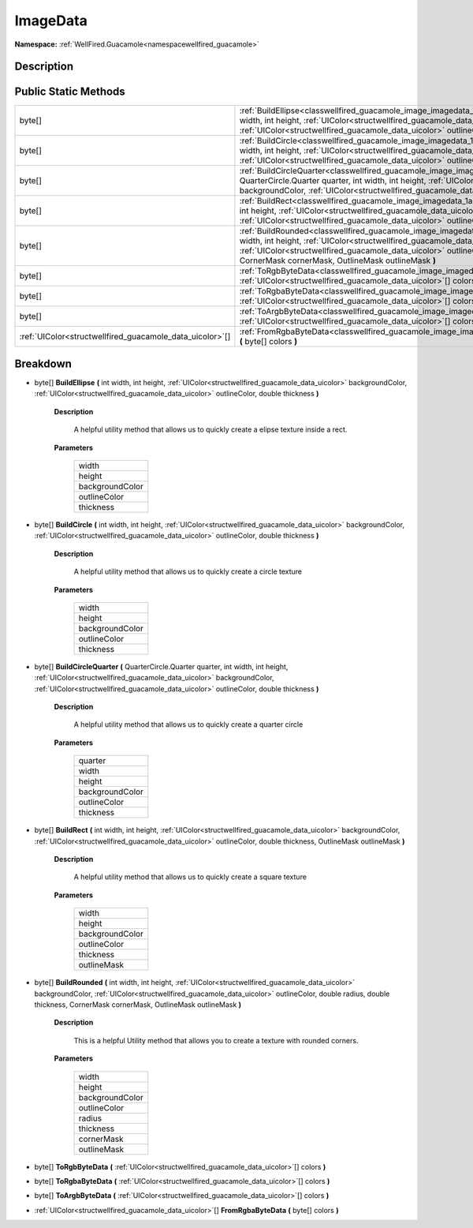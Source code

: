 .. _classwellfired_guacamole_image_imagedata:

ImageData
==========

**Namespace:** :ref:`WellFired.Guacamole<namespacewellfired_guacamole>`

Description
------------



Public Static Methods
----------------------

+-----------------------------------------------------------+-------------------------------------------------------------------------------------------------------------------------------------------------------------------------------------------------------------------------------------------------------------------------------------------------------------------------------------------------------------------+
|byte[]                                                     |:ref:`BuildEllipse<classwellfired_guacamole_image_imagedata_1af54a5e51b4aaef280307739c5715d91f>` **(** int width, int height, :ref:`UIColor<structwellfired_guacamole_data_uicolor>` backgroundColor, :ref:`UIColor<structwellfired_guacamole_data_uicolor>` outlineColor, double thickness **)**                                                                  |
+-----------------------------------------------------------+-------------------------------------------------------------------------------------------------------------------------------------------------------------------------------------------------------------------------------------------------------------------------------------------------------------------------------------------------------------------+
|byte[]                                                     |:ref:`BuildCircle<classwellfired_guacamole_image_imagedata_1a69e67430a2c4689cd1c57b2e6e223631>` **(** int width, int height, :ref:`UIColor<structwellfired_guacamole_data_uicolor>` backgroundColor, :ref:`UIColor<structwellfired_guacamole_data_uicolor>` outlineColor, double thickness **)**                                                                   |
+-----------------------------------------------------------+-------------------------------------------------------------------------------------------------------------------------------------------------------------------------------------------------------------------------------------------------------------------------------------------------------------------------------------------------------------------+
|byte[]                                                     |:ref:`BuildCircleQuarter<classwellfired_guacamole_image_imagedata_1a1743a32edefe9e76508fe8599bc48359>` **(** QuarterCircle.Quarter quarter, int width, int height, :ref:`UIColor<structwellfired_guacamole_data_uicolor>` backgroundColor, :ref:`UIColor<structwellfired_guacamole_data_uicolor>` outlineColor, double thickness **)**                             |
+-----------------------------------------------------------+-------------------------------------------------------------------------------------------------------------------------------------------------------------------------------------------------------------------------------------------------------------------------------------------------------------------------------------------------------------------+
|byte[]                                                     |:ref:`BuildRect<classwellfired_guacamole_image_imagedata_1aedffa0f4f7f1c41f2cb7681314936ca2>` **(** int width, int height, :ref:`UIColor<structwellfired_guacamole_data_uicolor>` backgroundColor, :ref:`UIColor<structwellfired_guacamole_data_uicolor>` outlineColor, double thickness, OutlineMask outlineMask **)**                                            |
+-----------------------------------------------------------+-------------------------------------------------------------------------------------------------------------------------------------------------------------------------------------------------------------------------------------------------------------------------------------------------------------------------------------------------------------------+
|byte[]                                                     |:ref:`BuildRounded<classwellfired_guacamole_image_imagedata_1afcb40c5a11b300f997ebda7ea9dbe140>` **(** int width, int height, :ref:`UIColor<structwellfired_guacamole_data_uicolor>` backgroundColor, :ref:`UIColor<structwellfired_guacamole_data_uicolor>` outlineColor, double radius, double thickness, CornerMask cornerMask, OutlineMask outlineMask **)**   |
+-----------------------------------------------------------+-------------------------------------------------------------------------------------------------------------------------------------------------------------------------------------------------------------------------------------------------------------------------------------------------------------------------------------------------------------------+
|byte[]                                                     |:ref:`ToRgbByteData<classwellfired_guacamole_image_imagedata_1ab89b2e095b771fda27d917d4ae5ef8be>` **(** :ref:`UIColor<structwellfired_guacamole_data_uicolor>`[] colors **)**                                                                                                                                                                                      |
+-----------------------------------------------------------+-------------------------------------------------------------------------------------------------------------------------------------------------------------------------------------------------------------------------------------------------------------------------------------------------------------------------------------------------------------------+
|byte[]                                                     |:ref:`ToRgbaByteData<classwellfired_guacamole_image_imagedata_1a347a87a00ddb079f4a3fe0cca2f3dea0>` **(** :ref:`UIColor<structwellfired_guacamole_data_uicolor>`[] colors **)**                                                                                                                                                                                     |
+-----------------------------------------------------------+-------------------------------------------------------------------------------------------------------------------------------------------------------------------------------------------------------------------------------------------------------------------------------------------------------------------------------------------------------------------+
|byte[]                                                     |:ref:`ToArgbByteData<classwellfired_guacamole_image_imagedata_1a0193d68baaf61e988875efb364313d94>` **(** :ref:`UIColor<structwellfired_guacamole_data_uicolor>`[] colors **)**                                                                                                                                                                                     |
+-----------------------------------------------------------+-------------------------------------------------------------------------------------------------------------------------------------------------------------------------------------------------------------------------------------------------------------------------------------------------------------------------------------------------------------------+
|:ref:`UIColor<structwellfired_guacamole_data_uicolor>`[]   |:ref:`FromRgbaByteData<classwellfired_guacamole_image_imagedata_1a231d7b842ce2c37714c4d9e2b731e386>` **(** byte[] colors **)**                                                                                                                                                                                                                                     |
+-----------------------------------------------------------+-------------------------------------------------------------------------------------------------------------------------------------------------------------------------------------------------------------------------------------------------------------------------------------------------------------------------------------------------------------------+

Breakdown
----------

.. _classwellfired_guacamole_image_imagedata_1af54a5e51b4aaef280307739c5715d91f:

- byte[] **BuildEllipse** **(** int width, int height, :ref:`UIColor<structwellfired_guacamole_data_uicolor>` backgroundColor, :ref:`UIColor<structwellfired_guacamole_data_uicolor>` outlineColor, double thickness **)**

    **Description**

        A helpful utility method that allows us to quickly create a elipse texture inside a rect. 

    **Parameters**

        +------------------+
        |width             |
        +------------------+
        |height            |
        +------------------+
        |backgroundColor   |
        +------------------+
        |outlineColor      |
        +------------------+
        |thickness         |
        +------------------+
        
.. _classwellfired_guacamole_image_imagedata_1a69e67430a2c4689cd1c57b2e6e223631:

- byte[] **BuildCircle** **(** int width, int height, :ref:`UIColor<structwellfired_guacamole_data_uicolor>` backgroundColor, :ref:`UIColor<structwellfired_guacamole_data_uicolor>` outlineColor, double thickness **)**

    **Description**

        A helpful utility method that allows us to quickly create a circle texture 

    **Parameters**

        +------------------+
        |width             |
        +------------------+
        |height            |
        +------------------+
        |backgroundColor   |
        +------------------+
        |outlineColor      |
        +------------------+
        |thickness         |
        +------------------+
        
.. _classwellfired_guacamole_image_imagedata_1a1743a32edefe9e76508fe8599bc48359:

- byte[] **BuildCircleQuarter** **(** QuarterCircle.Quarter quarter, int width, int height, :ref:`UIColor<structwellfired_guacamole_data_uicolor>` backgroundColor, :ref:`UIColor<structwellfired_guacamole_data_uicolor>` outlineColor, double thickness **)**

    **Description**

        A helpful utility method that allows us to quickly create a quarter circle 

    **Parameters**

        +------------------+
        |quarter           |
        +------------------+
        |width             |
        +------------------+
        |height            |
        +------------------+
        |backgroundColor   |
        +------------------+
        |outlineColor      |
        +------------------+
        |thickness         |
        +------------------+
        
.. _classwellfired_guacamole_image_imagedata_1aedffa0f4f7f1c41f2cb7681314936ca2:

- byte[] **BuildRect** **(** int width, int height, :ref:`UIColor<structwellfired_guacamole_data_uicolor>` backgroundColor, :ref:`UIColor<structwellfired_guacamole_data_uicolor>` outlineColor, double thickness, OutlineMask outlineMask **)**

    **Description**

        A helpful utility method that allows us to quickly create a square texture 

    **Parameters**

        +------------------+
        |width             |
        +------------------+
        |height            |
        +------------------+
        |backgroundColor   |
        +------------------+
        |outlineColor      |
        +------------------+
        |thickness         |
        +------------------+
        |outlineMask       |
        +------------------+
        
.. _classwellfired_guacamole_image_imagedata_1afcb40c5a11b300f997ebda7ea9dbe140:

- byte[] **BuildRounded** **(** int width, int height, :ref:`UIColor<structwellfired_guacamole_data_uicolor>` backgroundColor, :ref:`UIColor<structwellfired_guacamole_data_uicolor>` outlineColor, double radius, double thickness, CornerMask cornerMask, OutlineMask outlineMask **)**

    **Description**

        This is a helpful Utility method that allows you to create a texture with rounded corners. 

    **Parameters**

        +------------------+
        |width             |
        +------------------+
        |height            |
        +------------------+
        |backgroundColor   |
        +------------------+
        |outlineColor      |
        +------------------+
        |radius            |
        +------------------+
        |thickness         |
        +------------------+
        |cornerMask        |
        +------------------+
        |outlineMask       |
        +------------------+
        
.. _classwellfired_guacamole_image_imagedata_1ab89b2e095b771fda27d917d4ae5ef8be:

- byte[] **ToRgbByteData** **(** :ref:`UIColor<structwellfired_guacamole_data_uicolor>`[] colors **)**

.. _classwellfired_guacamole_image_imagedata_1a347a87a00ddb079f4a3fe0cca2f3dea0:

- byte[] **ToRgbaByteData** **(** :ref:`UIColor<structwellfired_guacamole_data_uicolor>`[] colors **)**

.. _classwellfired_guacamole_image_imagedata_1a0193d68baaf61e988875efb364313d94:

- byte[] **ToArgbByteData** **(** :ref:`UIColor<structwellfired_guacamole_data_uicolor>`[] colors **)**

.. _classwellfired_guacamole_image_imagedata_1a231d7b842ce2c37714c4d9e2b731e386:

- :ref:`UIColor<structwellfired_guacamole_data_uicolor>`[] **FromRgbaByteData** **(** byte[] colors **)**

